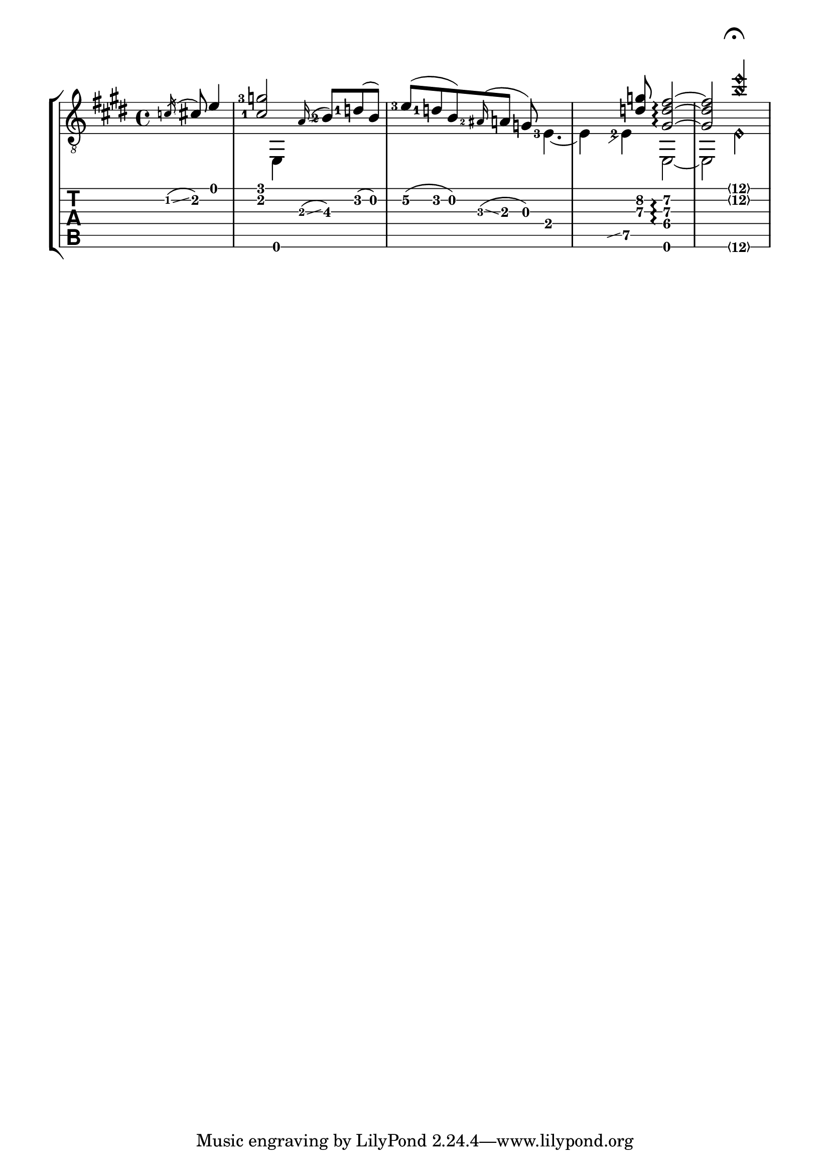 \version "2.13.6"

#(set-global-staff-size 22.45)

% TODO
%{
- you might want to add a custom #'gap = #0.5 and #'extra-offset to
  glissandi that go to an accidental'd note.  You might want to
  do a similar thing, because I see collisions.

- the fermata seems awfully high
- why are there so many clashing notehead warnings?
%}

%% Hide fret number: useful to draw slide into/from a casual point of
%% the fretboard.
hideFretNumber = { \once \override TabNoteHead #'transparent = ##t 
                 \once \override NoteHead #'transparent = ##t 
                 \once \override Stem #'transparent = ##t
                 \once \override NoteHead #'no-ledgers = ##t 
}

\paper {
  indent= #0
  line-width= #180
}

upper=  \relative c' {
  \time 4/4 
  \key e \major
  \set Staff.midiInstrument = #"acoustic guitar (steel)"
  \set fingeringOrientations = #'(left)
  
  %\override Staff.Glissando #'extra-offset = #' (0.0 . 1.0)
  \partial 4. \acciaccatura c16 \glissando cis8  e4 
  < cis-1 g'-3 >2 s8 \grace a16 ( \glissando <b-2>8\3 )  <d-1> ( b ) |
  <e-3>\2 ( <d-1> b ) \grace <ais-2>16 ( \glissando  a8  g ) s4. |
  s4.  < d'\3 g\2 >8  < gis,\4  d'\3 fis\2 >2\arpeggio ~ |
  
  < gis\4  d'\3 fis\2 >2  < b'\2\harmonic e\harmonic >2^\markup { \musicglyph #"scripts.ufermata" } |
  
}

lower=  \relative c {
  \set fingeringOrientations = #'(left)
  
  \partial 4. s4. |
  s4  e,4  s2 |
  s2 s8 <e'-3>4. ~ |
  e4  \hideFretNumber \grace { b8 \glissando s4 }  <e-2>4\5  e,2 ~ |
  
  e2  < e'\6\harmonic > |
}

\score {
  \new StaffGroup <<
    \new Staff = "guitar" <<
      \context Voice = "upper guitar" { \clef "G_8" \voiceOne \upper }
      \context Voice = "lower guitar" { \clef "G_8" \voiceTwo \lower }
    >>
    \new TabStaff = "tab" <<
      \context TabVoice = "upper tab" { \clef "moderntab" \voiceOne \upper }
      \context TabVoice = "lower tab" { \clef "moderntab" \voiceTwo \lower }
    >>
  >>
  
 \midi {
    \context {
      \Score tempoWholesPerMinute = #(ly:make-moment 120 4)
    }
  }
  
 \layout {
    \context {
    \Staff
    \override StringNumber #'transparent = ##t
    }
    
    \context {
    \TabStaff
    \revert Arpeggio #'stencil
    }
  }
}
